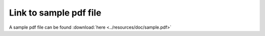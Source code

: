 Link to sample pdf file
==========================================

A sample pdf file can be found :download:`here <../resources/doc/sample.pdf>`
